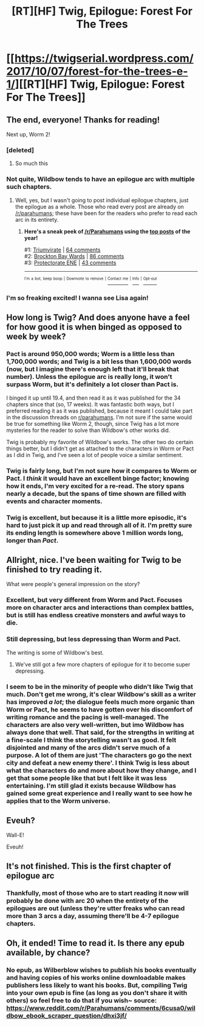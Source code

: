 #+TITLE: [RT][HF] Twig, Epilogue: Forest For The Trees

* [[https://twigserial.wordpress.com/2017/10/07/forest-for-the-trees-e-1/][[RT][HF] Twig, Epilogue: Forest For The Trees]]
:PROPERTIES:
:Author: AmeteurOpinions
:Score: 44
:DateUnix: 1507415332.0
:DateShort: 2017-Oct-08
:END:

** The end, everyone! Thanks for reading!

Next up, Worm 2!
:PROPERTIES:
:Author: AmeteurOpinions
:Score: 15
:DateUnix: 1507415430.0
:DateShort: 2017-Oct-08
:END:

*** [deleted]
:PROPERTIES:
:Score: 16
:DateUnix: 1507418211.0
:DateShort: 2017-Oct-08
:END:

**** So much this
:PROPERTIES:
:Author: monkyyy0
:Score: 3
:DateUnix: 1507429089.0
:DateShort: 2017-Oct-08
:END:


*** Not quite, Wildbow tends to have an epilogue arc with multiple such chapters.
:PROPERTIES:
:Author: GaBeRockKing
:Score: 10
:DateUnix: 1507417778.0
:DateShort: 2017-Oct-08
:END:

**** Well, yes, but I wasn't going to post individual epilogue chapters, just the epilogue as a whole. Those who read every post are already on [[/r/parahumans]]; these have been for the readers who prefer to read each arc in its entirety.
:PROPERTIES:
:Author: AmeteurOpinions
:Score: 10
:DateUnix: 1507420573.0
:DateShort: 2017-Oct-08
:END:

***** *Here's a sneak peek of [[/r/Parahumans]] using the [[https://np.reddit.com/r/Parahumans/top/?sort=top&t=year][top posts]] of the year!*

#1: [[http://i.imgur.com/CfJOFnY.jpg][Triumvirate]] | [[https://np.reddit.com/r/Parahumans/comments/5fimy2/triumvirate/][64 comments]]\\
#2: [[http://i.imgur.com/ShaRCu6.jpg][Brockton Bay Wards]] | [[https://np.reddit.com/r/Parahumans/comments/5huj29/brockton_bay_wards/][86 comments]]\\
#3: [[http://i.imgur.com/zBxdIQ9.jpg][Protectorate ENE]] | [[https://np.reddit.com/r/Parahumans/comments/5k91d4/protectorate_ene/][43 comments]]

--------------

^{^{I'm}} ^{^{a}} ^{^{bot,}} ^{^{beep}} ^{^{boop}} ^{^{|}} ^{^{Downvote}} ^{^{to}} ^{^{remove}} ^{^{|}} [[https://www.reddit.com/message/compose/?to=sneakpeekbot][^{^{Contact}} ^{^{me}}]] ^{^{|}} [[https://np.reddit.com/r/sneakpeekbot/][^{^{Info}}]] ^{^{|}} [[https://np.reddit.com/r/sneakpeekbot/comments/6l7i0m/blacklist/][^{^{Opt-out}}]]
:PROPERTIES:
:Author: sneakpeekbot
:Score: 3
:DateUnix: 1507420579.0
:DateShort: 2017-Oct-08
:END:


*** I'm so freaking excited! I wanna see Lisa again!
:PROPERTIES:
:Author: Enexia
:Score: 2
:DateUnix: 1507556559.0
:DateShort: 2017-Oct-09
:END:


** How long is Twig? And does anyone have a feel for how good it is when binged as opposed to week by week?
:PROPERTIES:
:Author: alexanderwales
:Score: 7
:DateUnix: 1507418864.0
:DateShort: 2017-Oct-08
:END:

*** Pact is around 950,000 words; Worm is a little less than 1,700,000 words; and Twig is a bit less than 1,600,000 words (now, but I imagine there's enough left that it'll break that number). Unless the epilogue arc is really long, it won't surpass Worm, but it's definitely a lot closer than Pact is.

I binged it up until 19.4, and then read it as it was published for the 34 chapters since that (so, 17 weeks). It was fantastic both ways, but I preferred reading it as it was published, because it meant I could take part in the discussion threads on [[/r/parahumans][r/parahumans]]. I'm not sure if the same would be true for something like Worm 2, though, since Twig has a lot more mysteries for the reader to solve than Wildbow's other works did.

Twig is probably my favorite of Wildbow's works. The other two do certain things better, but I didn't get as attached to the characters in Worm or Pact as I did in Twig, and I've seen a lot of people voice a similar sentiment.
:PROPERTIES:
:Author: B_E_H_E_M_O_T_H
:Score: 17
:DateUnix: 1507461288.0
:DateShort: 2017-Oct-08
:END:


*** Twig is fairly long, but I'm not sure how it compares to Worm or Pact. I /think/ it would have an excellent binge factor; knowing how it ends, I'm very excited for a re-read. The story spans nearly a decade, but the spans of time shown are filled with events and character moments.
:PROPERTIES:
:Author: AmeteurOpinions
:Score: 9
:DateUnix: 1507420983.0
:DateShort: 2017-Oct-08
:END:


*** Twig is excellent, but because it is a little more episodic, it's hard to just pick it up and read through all of it. I'm pretty sure its ending length is somewhere above 1 million words long, longer than /Pact/.
:PROPERTIES:
:Author: Tandemmirror
:Score: 8
:DateUnix: 1507421059.0
:DateShort: 2017-Oct-08
:END:


** Allright, nice. I've been waiting for Twig to be finished to try reading it.

What were people's general impression on the story?
:PROPERTIES:
:Author: mojojo46
:Score: 7
:DateUnix: 1507420606.0
:DateShort: 2017-Oct-08
:END:

*** Excellent, but very different from Worm and Pact. Focuses more on character arcs and interactions than complex battles, but is still has endless creative monsters and awful ways to die.
:PROPERTIES:
:Author: AmeteurOpinions
:Score: 16
:DateUnix: 1507421429.0
:DateShort: 2017-Oct-08
:END:


*** Still depressing, but less depressing than Worm and Pact.

The writing is some of Wildbow's best.
:PROPERTIES:
:Author: CouteauBleu
:Score: 10
:DateUnix: 1507427500.0
:DateShort: 2017-Oct-08
:END:

**** We've still got a few more chapters of epilogue for it to become super depressing.
:PROPERTIES:
:Author: Overmind_Slab
:Score: 2
:DateUnix: 1507500239.0
:DateShort: 2017-Oct-09
:END:


*** I seem to be in the minority of people who didn't like Twig that much. Don't get me wrong, it's clear Wildbow's skill as a writer has improved /a lot/; the dialogue feels much more organic than Worm or Pact, he seems to have gotten over his discomfort of writing romance and the pacing is well-managed. The characters are also very well-written, but imo Wildbow has always done that well. That said, for the strengths in writing at a fine-scale I think the storytelling wasn't as good. It felt disjointed and many of the arcs didn't serve much of a purpose. A lot of them are just 'The characters go go the next city and defeat a new enemy there'. I think Twig is less about what the characters do and more about how they change, and I get that some people like that but I felt like it was less entertaining. I'm still glad it exists because Wildbow has gained some great experience and I really want to see how he applies that to the Worm universe.
:PROPERTIES:
:Author: Cruithne
:Score: 1
:DateUnix: 1508067909.0
:DateShort: 2017-Oct-15
:END:


** Eveuh?

Wall-E!

Eveuh!
:PROPERTIES:
:Author: CouteauBleu
:Score: 3
:DateUnix: 1507431288.0
:DateShort: 2017-Oct-08
:END:


** It's not finished. This is the first chapter of epilogue arc
:PROPERTIES:
:Author: ShareDVI
:Score: 3
:DateUnix: 1507460948.0
:DateShort: 2017-Oct-08
:END:

*** Thankfully, most of those who are to start reading it now will probably be done with arc 20 when the entirety of the epilogues are out (unless they're utter freaks who can read more than 3 arcs a day, assuming there'll be 4-7 epilogue chapters.
:PROPERTIES:
:Author: Enexia
:Score: 1
:DateUnix: 1507556185.0
:DateShort: 2017-Oct-09
:END:


** Oh, it ended! Time to read it. Is there any epub available, by chance?
:PROPERTIES:
:Author: elevul
:Score: 1
:DateUnix: 1507504226.0
:DateShort: 2017-Oct-09
:END:

*** No epub, as Wilberblow wishes to publish his books eventually and having copies of his works online downloadable makes publishers less likely to want his books. But, compiling Twig into your own epub is fine (as long as you don't share it with others) so feel free to do that if you wish~ source: [[https://www.reddit.com/r/Parahumans/comments/6cusa0/wildbow_ebook_scraper_question/dhxi3jf/]]
:PROPERTIES:
:Author: Enexia
:Score: 4
:DateUnix: 1507556432.0
:DateShort: 2017-Oct-09
:END:
